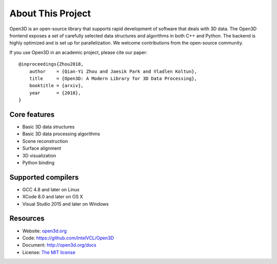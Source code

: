 .. _introduction:

About This Project
#######################

Open3D is an open-source library that supports rapid development of software that deals with 3D data. The Open3D frontend exposes a set of carefully selected data structures and algorithms in both C++ and Python. The backend is highly optimized and is set up for parallelization. We welcome contributions from the open-source community.

If you use Open3D in an academic project, please cite our paper:
::

    @inproceedings{Zhou2018,
    	author    = {Qian-Yi Zhou and Jaesik Park and Vladlen Koltun},
    	title     = {Open3D: A Modern Library for 3D Data Processing},
    	booktitle = {arxiv},
    	year      = {2018},
    }

Core features
======================

* Basic 3D data structures
* Basic 3D data processing algorithms
* Scene reconstruction
* Surface alignment
* 3D visualization
* Python binding

Supported compilers
======================

* GCC 4.8 and later on Linux
* XCode 8.0 and later on OS X
* Visual Studio 2015 and later on Windows

Resources
======================

* Website: `open3d.org <http://open3d.org>`_
* Code: `https://github.com/IntelVCL/Open3D <https://github.com/IntelVCL/Open3D>`_
* Document: `http://open3d.org/docs <http://open3d.org/docs>`_
* License: `The MIT license <https://opensource.org/licenses/MIT>`_
